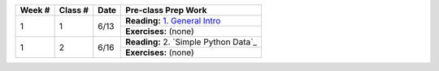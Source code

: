 +--------+----------+--------+-------------------------------------------------------------------+
| Week # | Class #  | Date   | Pre-class Prep Work                                               |
+========+==========+========+===================================================================+
| 1      | 1        | 6/13   | **Reading:** `1. General Intro`_                                  |
|        |          |        +-------------------------------------------------------------------+
|        |          |        | **Exercises:** (none)                                             |
+--------+----------+--------+-------------------------------------------------------------------+
| 1      | 2        | 6/16   | **Reading:** 2. `Simple Python Data`_                             |
|        |          |        +-------------------------------------------------------------------+
|        |          |        | **Exercises:** (none)                                             |
+--------+----------+--------+-------------------------------------------------------------------+


.. _1. General Intro: toc.html#general-intro
